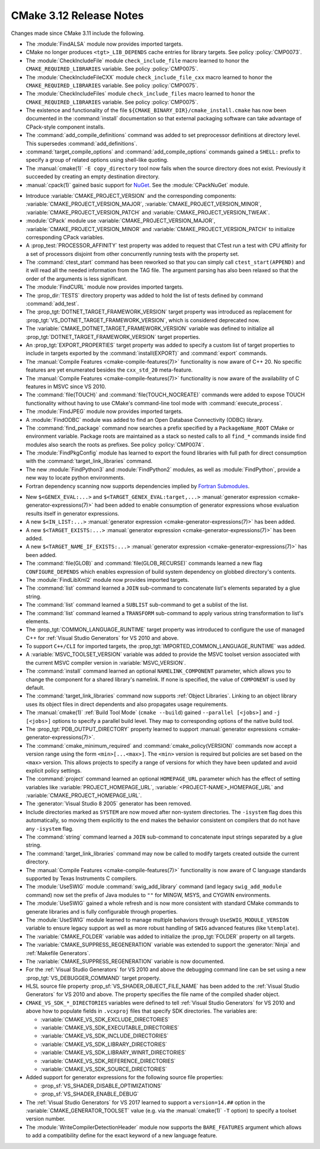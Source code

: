 CMake 3.12 Release Notes
************************

.. only:: html

  .. contents::

Changes made since CMake 3.11 include the following.

* The :module:`FindALSA` module now provides imported targets.

* CMake no longer produces ``<tgt>_LIB_DEPENDS`` cache entries
  for library targets.  See policy :policy:`CMP0073`.

* The :module:`CheckIncludeFile` module ``check_include_file`` macro
  learned to honor the ``CMAKE_REQUIRED_LIBRARIES`` variable.
  See policy :policy:`CMP0075`.

* The :module:`CheckIncludeFileCXX` module ``check_include_file_cxx`` macro
  learned to honor the ``CMAKE_REQUIRED_LIBRARIES`` variable.
  See policy :policy:`CMP0075`.

* The :module:`CheckIncludeFiles` module ``check_include_files`` macro
  learned to honor the ``CMAKE_REQUIRED_LIBRARIES`` variable.
  See policy :policy:`CMP0075`.

* The existence and functionality of the file
  ``${CMAKE_BINARY_DIR}/cmake_install.cmake`` has now been documented in the
  :command:`install` documentation so that external packaging software can take
  advantage of CPack-style component installs.

* The :command:`add_compile_definitions` command was added to set preprocessor
  definitions at directory level.  This supersedes :command:`add_definitions`.

* :command:`target_compile_options` and :command:`add_compile_options`
  commands gained a ``SHELL:`` prefix to specify a group of related
  options using shell-like quoting.

* The :manual:`cmake(1)` ``-E copy_directory`` tool now fails when the
  source directory does not exist.  Previously it succeeded by creating
  an empty destination directory.

* :manual:`cpack(1)` gained basic support for `NuGet`_.
  See the :module:`CPackNuGet` module.

.. _NuGet: https://docs.microsoft.com/en-us/nuget/what-is-nuget

* Introduce :variable:`CMAKE_PROJECT_VERSION` and the corresponding components:
  :variable:`CMAKE_PROJECT_VERSION_MAJOR`, :variable:`CMAKE_PROJECT_VERSION_MINOR`,
  :variable:`CMAKE_PROJECT_VERSION_PATCH` and :variable:`CMAKE_PROJECT_VERSION_TWEAK`.

* :module:`CPack` module use :variable:`CMAKE_PROJECT_VERSION_MAJOR`,
  :variable:`CMAKE_PROJECT_VERSION_MINOR` and :variable:`CMAKE_PROJECT_VERSION_PATCH`
  to initialize corresponding CPack variables.

* A :prop_test:`PROCESSOR_AFFINITY` test property was added to request
  that CTest run a test with CPU affinity for a set of processors
  disjoint from other concurrently running tests with the property set.

* The :command:`ctest_start` command has been reworked so that you can simply
  call ``ctest_start(APPEND)`` and it will read all the needed information from
  the TAG file. The argument parsing has also been relaxed so that the order of
  the arguments is less significant.

* The :module:`FindCURL` module now provides imported targets.

* The :prop_dir:`TESTS` directory property was added to hold the list of tests defined by
  command :command:`add_test`.

* The :prop_tgt:`DOTNET_TARGET_FRAMEWORK_VERSION` target property
  was introduced as replacement for
  :prop_tgt:`VS_DOTNET_TARGET_FRAMEWORK_VERSION`, which is considered
  deprecated now.

* The :variable:`CMAKE_DOTNET_TARGET_FRAMEWORK_VERSION` variable
  was defined to initialize all
  :prop_tgt:`DOTNET_TARGET_FRAMEWORK_VERSION` target properties.

* An :prop_tgt:`EXPORT_PROPERTIES` target property was added to specify a
  custom list of target properties to include in targets exported by the
  :command:`install(EXPORT)` and :command:`export` commands.

* The :manual:`Compile Features <cmake-compile-features(7)>` functionality
  is now aware of C++ 20.  No specific features are yet enumerated besides
  the ``cxx_std_20`` meta-feature.

* The :manual:`Compile Features <cmake-compile-features(7)>` functionality
  is now aware of the availability of C features in MSVC since VS 2010.

* The :command:`file(TOUCH)` and :command:`file(TOUCH_NOCREATE)` commands
  were added to expose TOUCH functionality without having to use CMake's
  command-line tool mode with :command:`execute_process`.

* The :module:`FindJPEG` module now provides imported targets.

* A :module:`FindODBC` module was added to find an Open Database Connectivity
  (ODBC) library.

* The :command:`find_package` command now searches a prefix specified by
  a ``PackageName_ROOT`` CMake or environment variable.  Package roots are
  maintained as a stack so nested calls to all ``find_*`` commands inside
  find modules also search the roots as prefixes.
  See policy :policy:`CMP0074`.

* The :module:`FindPkgConfig` module has learned to export the found libraries
  with full path for direct consumption with the :command:`target_link_libraries`
  command.

* The new :module:`FindPython3` and :module:`FindPython2` modules, as well as
  :module:`FindPython`, provide a new way to locate python environments.

* Fortran dependency scanning now supports dependencies implied by
  `Fortran Submodules`_.

.. _`Fortran Submodules`: http://fortranwiki.org/fortran/show/Submodules

* New ``$<GENEX_EVAL:...>`` and ``$<TARGET_GENEX_EVAL:target,...>``
  :manual:`generator expression <cmake-generator-expressions(7)>`
  had been added to enable consumption of generator expressions whose
  evaluation results itself in generator expressions.

* A new ``$<IN_LIST:...>`` :manual:`generator expression <cmake-generator-expressions(7)>`
  has been added.

* A new ``$<TARGET_EXISTS:...>``
  :manual:`generator expression <cmake-generator-expressions(7)>`
  has been added.

* A new ``$<TARGET_NAME_IF_EXISTS:...>``
  :manual:`generator expression <cmake-generator-expressions(7)>`
  has been added.

* The :command:`file(GLOB)` and :command:`file(GLOB_RECURSE)` commands
  learned a new flag ``CONFIGURE_DEPENDS`` which enables expression of
  build system dependency on globbed directory's contents.

* The :module:`FindLibXml2` module now provides imported targets.

* The :command:`list` command learned a ``JOIN`` sub-command
  to concatenate list's elements separated by a glue string.

* The :command:`list` command learned a ``SUBLIST`` sub-command
  to get a sublist of the list.

* The :command:`list` command learned a ``TRANSFORM`` sub-command
  to apply various string transformation to list's elements.

* The :prop_tgt:`COMMON_LANGUAGE_RUNTIME` target property was introduced
  to configure the use of managed C++ for :ref:`Visual Studio Generators`
  for VS 2010 and above.
* To support ``C++/CLI`` for imported targets, the
  :prop_tgt:`IMPORTED_COMMON_LANGUAGE_RUNTIME` was added.

* A :variable:`MSVC_TOOLSET_VERSION` variable was added to provide the
  MSVC toolset version associated with the current MSVC compiler version
  in :variable:`MSVC_VERSION`.

* The :command:`install` command learned an optional ``NAMELINK_COMPONENT``
  parameter, which allows you to change the component for a shared library's
  namelink. If none is specified, the value of ``COMPONENT`` is used by
  default.

* The :command:`target_link_libraries` command now supports
  :ref:`Object Libraries`.  Linking to an object library uses its object
  files in direct dependents and also propagates usage requirements.

* The :manual:`cmake(1)` :ref:`Build Tool Mode` (``cmake --build``) gained
  ``--parallel [<jobs>]`` and ``-j [<jobs>]`` options to specify a parallel
  build level.  They map to corresponding options of the native build tool.

* The :prop_tgt:`PDB_OUTPUT_DIRECTORY` property learned to support
  :manual:`generator expressions <cmake-generator-expressions(7)>`.

* The :command:`cmake_minimum_required` and :command:`cmake_policy(VERSION)`
  commands now accept a version range using the form ``<min>[...<max>]``.
  The ``<min>`` version is required but policies are set based on the
  ``<max>`` version.  This allows projects to specify a range of versions
  for which they have been updated and avoid explicit policy settings.

* The :command:`project` command learned an optional ``HOMEPAGE_URL``
  parameter which has the effect of setting variables like
  :variable:`PROJECT_HOMEPAGE_URL`, :variable:`<PROJECT-NAME>_HOMEPAGE_URL`
  and :variable:`CMAKE_PROJECT_HOMEPAGE_URL`.

* The :generator:`Visual Studio 8 2005` generator has been removed.

* Include directories marked as ``SYSTEM`` are now moved after non-system
  directories.  The ``-isystem`` flag does this automatically, so moving
  them explicitly to the end makes the behavior consistent on compilers
  that do not have any ``-isystem`` flag.

* The :command:`string` command learned a ``JOIN`` sub-command
  to concatenate input strings separated by a glue string.

* The :command:`target_link_libraries` command may now be called
  to modify targets created outside the current directory.

* The :manual:`Compile Features <cmake-compile-features(7)>` functionality
  is now aware of C language standards supported by Texas Instruments C
  compilers.

* The :module:`UseSWIG` module :command:`swig_add_library` command
  (and legacy ``swig_add_module`` command) now set the prefix of
  Java modules to ``""`` for MINGW, MSYS, and CYGWIN environments.

* The :module:`UseSWIG` gained a whole refresh and is now more consistent with
  standard CMake commands to generate libraries and is fully configurable through
  properties.

* The :module:`UseSWIG` module learned to manage multiple behaviors through
  ``UseSWIG_MODULE_VERSION`` variable to ensure legacy support as well as more
  robust handling of ``SWIG`` advanced features (like ``%template``).

* The :variable:`CMAKE_FOLDER` variable was added to initialize the
  :prop_tgt:`FOLDER` property on all targets.

* The :variable:`CMAKE_SUPPRESS_REGENERATION` variable was extended to support the
  :generator:`Ninja` and :ref:`Makefile Generators`.
* The :variable:`CMAKE_SUPPRESS_REGENERATION` variable is now documented.

* For the :ref:`Visual Studio Generators` for VS 2010 and above
  the debugging command line can be set using a new
  :prop_tgt:`VS_DEBUGGER_COMMAND` target property.

* HLSL source file property :prop_sf:`VS_SHADER_OBJECT_FILE_NAME` has been
  added to the :ref:`Visual Studio Generators` for VS 2010 and above.
  The property specifies the file name of the compiled shader object.

* ``CMAKE_VS_SDK_*_DIRECTORIES`` variables were defined to tell
  :ref:`Visual Studio Generators` for VS 2010 and above how to populate
  fields in ``.vcxproj`` files that specify SDK directories.  The
  variables are:

  - :variable:`CMAKE_VS_SDK_EXCLUDE_DIRECTORIES`
  - :variable:`CMAKE_VS_SDK_EXECUTABLE_DIRECTORIES`
  - :variable:`CMAKE_VS_SDK_INCLUDE_DIRECTORIES`
  - :variable:`CMAKE_VS_SDK_LIBRARY_DIRECTORIES`
  - :variable:`CMAKE_VS_SDK_LIBRARY_WINRT_DIRECTORIES`
  - :variable:`CMAKE_VS_SDK_REFERENCE_DIRECTORIES`
  - :variable:`CMAKE_VS_SDK_SOURCE_DIRECTORIES`

* Added support for generator expressions for the following source file
  properties:

  - :prop_sf:`VS_SHADER_DISABLE_OPTIMIZATIONS`
  - :prop_sf:`VS_SHADER_ENABLE_DEBUG`

* The :ref:`Visual Studio Generators` for VS 2017 learned to support a
  ``version=14.##`` option in the :variable:`CMAKE_GENERATOR_TOOLSET`
  value (e.g. via the :manual:`cmake(1)` ``-T`` option) to specify a
  toolset version number.

* The :module:`WriteCompilerDetectionHeader` module now supports the
  ``BARE_FEATURES`` argument which allows to add a compatibility define for
  the exact keyword of a new language feature.
